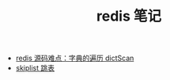 #+TITLE: redis 笔记

- [[./redis源码难点：字典的遍历dictScan.org][redis 源码难点：字典的遍历 dictScan]]
- [[../algorithm notebook/skiplist 跳表.org][skiplist 跳表]]
